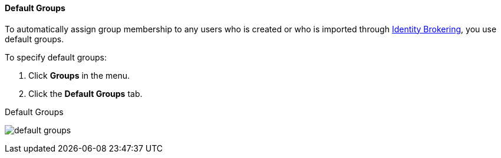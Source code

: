 [id="proc-specifying-default-groups_{context}"]

==== Default Groups
[role="_abstract"]
To automatically assign group membership to any users who is created or who is imported through <<_identity_broker, Identity Brokering>>, you use default groups.

To specify default groups:

. Click *Groups* in the menu.
. Click the *Default Groups* tab.

.Default Groups
image:{project_images}/default-groups.png[]
